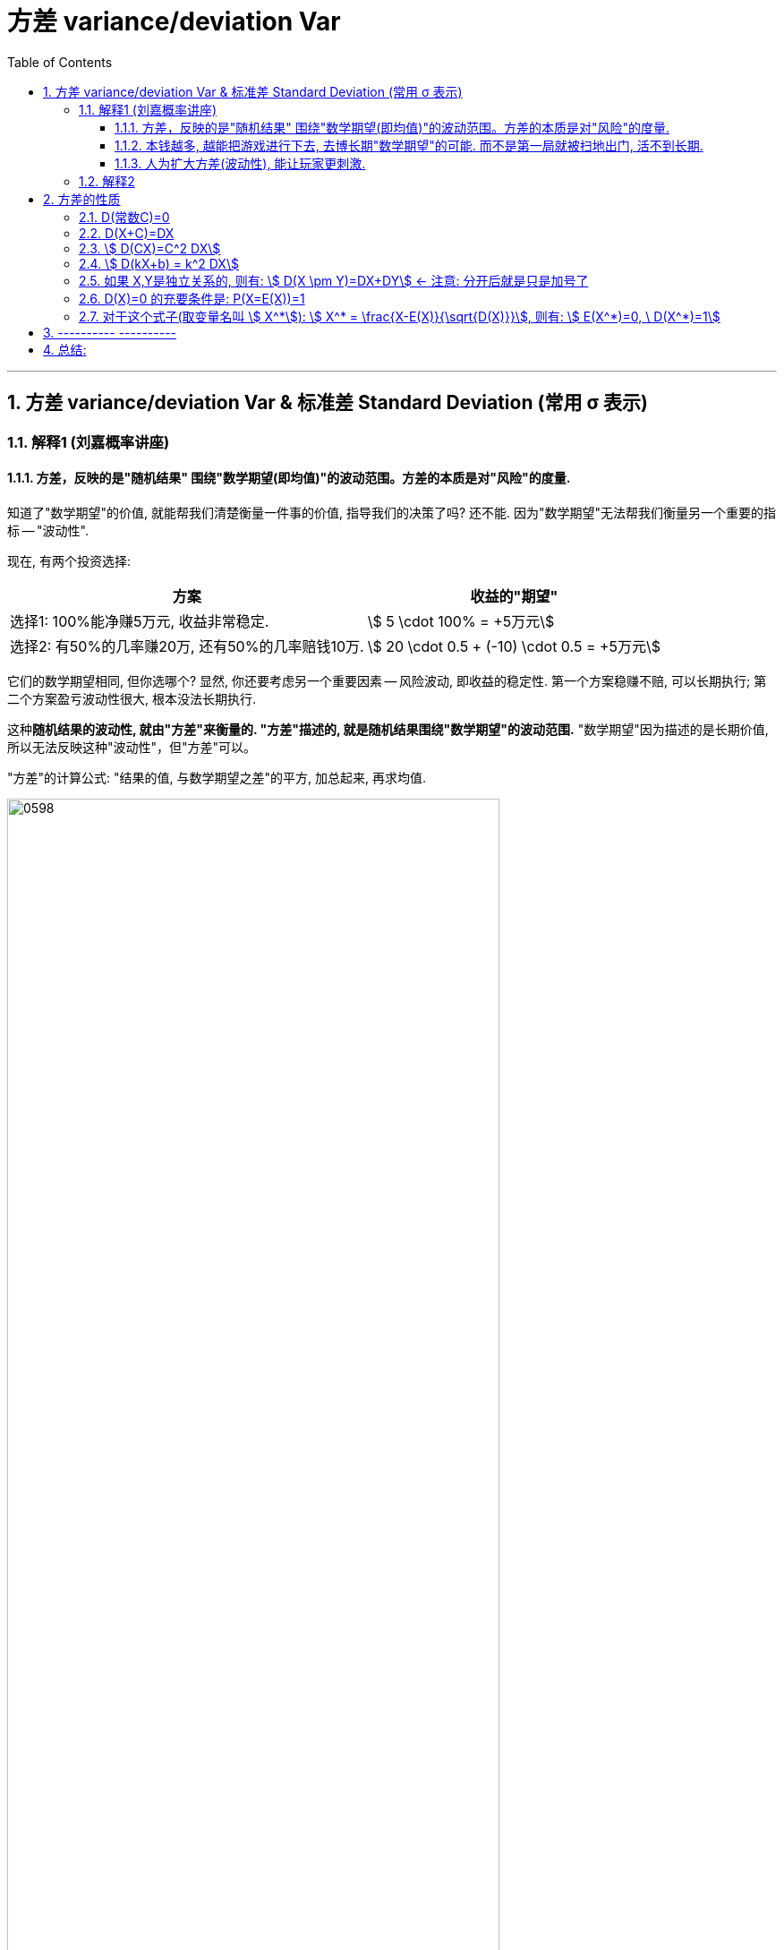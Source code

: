 

= 方差 variance/deviation Var
:sectnums:
:toclevels: 3
:toc: left

---

== 方差 variance/deviation Var & 标准差 Standard Deviation (常用 σ 表示)

=== 解释1 (刘嘉概率讲座)

==== 方差，反映的是"随机结果" 围绕"数学期望(即均值)"的波动范围。方差的本质是对"风险"的度量.

知道了"数学期望"的价值, 就能帮我们清楚衡量一件事的价值, 指导我们的决策了吗? 还不能. 因为"数学期望"无法帮我们衡量另一个重要的指标 -- "波动性".

现在, 有两个投资选择:

[.small]
[options="autowidth"]
|===
|方案 |收益的"期望"

|选择1: 100%能净赚5万元, 收益非常稳定.
|stem:[ 5 \cdot 100% = +5万元]

|选择2: 有50%的几率赚20万, 还有50%的几率赔钱10万.
|stem:[ 20 \cdot 0.5 + (-10) \cdot 0.5 = +5万元]
|===

它们的数学期望相同, 但你选哪个? 显然, 你还要考虑另一个重要因素 -- 风险波动, 即收益的稳定性.  第一个方案稳赚不赔, 可以长期执行;  第二个方案盈亏波动性很大, 根本没法长期执行.

这种**随机结果的波动性, 就由"方差"来衡量的. "方差"描述的, 就是随机结果围绕"数学期望"的波动范围.** "数学期望"因为描述的是长期价值, 所以无法反映这种"波动性"，但"方差"可以。

"方差"的计算公式: "结果的值, 与数学期望之差"的平方, 加总起来, 再求均值.


image:img/0598.png[,80%]

那么, 我们就来算算上面两个投资方案的各自"方差" (衡量一下它们具体的收益波动性)

image:img/0599.png[,80%]

显然, 方案2的"方差"要大得多, 说明它的波动性很大. *方差，反映的是"随机结果" 围绕"数学期望(即均值)"的波动范围。* 换言之, *方差的本质是对"风险"的度量.*

**风险, 本质上就是"波动性". 一个随机事件的"方差"越大,可能的结果离"期望值"越远，就说明它的风险越大.
**

股票的投资回报率(即数学期望)更高, 但它的波动性也更大(即"方差"太大, 风险太高). +
基金和国债的投资回报率(即数学期望)更低, 但它的波动性也更小(即"方差"很小, 风险低).

同理, *公务员, 事业单位工作, "方差"更小, 波动性更小, 饭碗更稳定.*

*将"方差"开平方, 就是"标准差", 也能对波动性进行衡量.*


====  本钱越多, 越能把游戏进行下去, 去博长期"数学期望"的可能. 而不是第一局就被扫地出门, 活不到长期.

本钱越多, 就越能对抗波动性, 能把游戏进行下去, 去博长期"数学期望"的可能. 否则, 本钱很少的话, 你第一局输了, 就会被赶出游戏, 根本没办法等到长期.

---

==== 人为扩大方差(波动性), 能让玩家更刺激.

我们能反其道而性质, 利用"方差"(扩大波动性) 来操纵人性, 达到自己的某些目的.

比如, 彩票, 如果人人有奖(即"方差"设置为0), 但奖金只有几毛钱, 肯定就没人买了. 所以你要扩大方差, 增加盈利的波动性, 极少数人有巨奖, 那么这件事就会变得很刺激.



---

=== 解释2

方差（variance)：衡量一组数据的离散程度。概率论中方差, 用来度量随机变量和其数学期望（即均值）之间的偏离程度.



[.small]
[options="autowidth"  cols="1a,1a"]
|===
|Header 1 |Header 2

|方差 E(X) 或 stem:[ σ^2]
|方差, 衡量的是随机变量的实际值X 与它们的"期望值"(E(X)) 偏离的程度. 即: \|X- E(X)\|, 但为了把这个绝对值去掉, 我们就再写成 stem:[ (X-E(X))^2]

所以: "方差"公式就是: stem:[ D(X)= E(X-E(X))^2 = E(X^2)-(E(X))^2]

- "离散型随机变量X" 的"方差"公式是: stem:[ D(X)= \sum_k (x_k - E(X))^2 P_k]
- "连续型随机变量X" 的"方差"公式是: stem:[  D(X)=\int_{-∞}^{+∞} \[(x-E(X))^2 f(x)\] dx]

离散型随机变量X, 其"方差"可记为: stem:[ D(X), Var(X), 或 DX]

|标准差 σ
|把方差 D(X), 开平方, 就得到"标准差", 即: stem:[ σ=\sqrt(D(X))], 它与X有相同的"量纲".

**"标准差"是用来衡量一组数据的离散程度的统计量.**

标准差能反映一个数据集的离散程度 （或理解为数据集的波动大小）。

既然都能反映数据集的离散程度，既生瑜何生亮？因为我们发现，方差与我们要处理的数据的量纲是不一致的（单位不一致），虽然能很好的描述数据与均值的偏离程度，但是处理结果是不符合我们的直观思维的。

比如一个班男生的平均身高是170cm，标准差是10cm，那么方差就是100cm^2。可以简便的描述为本班男生身高分布在170±10cm，方差就无法做到这点。

衡量基金波动程度的工具就是"标准差"（StandardDeviation）。标准差是指基金可能的变动程度。标准差越大，基金未来净值可能变动的程度就越大，稳定度就越小，风险就越高。
|===

.标题
====
例如： +
image:img/0311.png[,60%]
====




.标题
====
例如： +
image:img/0312.png[,90%]
====



.标题
====
例如： +
image:img/0313.png[,]
====

---

== 方差的性质

=== D(常数C)=0

常数的方差, =0.  因为"方差"是表示数据的波动性的, 常数没有波动, 自然其方差=0.

---

=== D(X+C)=DX

=== stem:[  D(CX)=C^2 DX]

=== stem:[  D(kX+b) = k^2 DX]

=== 如果 X,Y是独立关系的, 则有: stem:[ D(X \pm Y)=DX+DY] ← 注意: 分开后就是只是加号了

=== D(X)=0 的充要条件是: P(X=E(X))=1

=== 对于这个式子(取变量名叫 stem:[ X^*]): stem:[ X^* = \frac{X-E(X)}{\sqrt{D(X)}}], 则有: stem:[ E(X^*)=0, \ D(X^*)=1]


---

== ---------- ----------


---



== 总结:

image:img/0351.webp[,]

从上图可知, 方差D(X)的量纲, 都是平方. 你能发现方差的公式里面有很多"二次方"存在.


image:img/0352.png[,]


image:img/0353.png[,]


---
